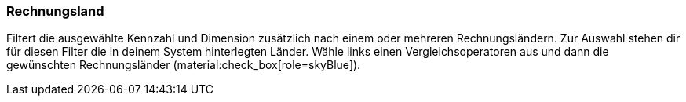 === Rechnungsland

Filtert die ausgewählte Kennzahl und Dimension zusätzlich nach einem oder mehreren Rechnungsländern.
Zur Auswahl stehen dir für diesen Filter die in deinem System hinterlegten Länder.
Wähle links einen Vergleichsoperatoren aus und dann die gewünschten Rechnungsländer (material:check_box[role=skyBlue]).
